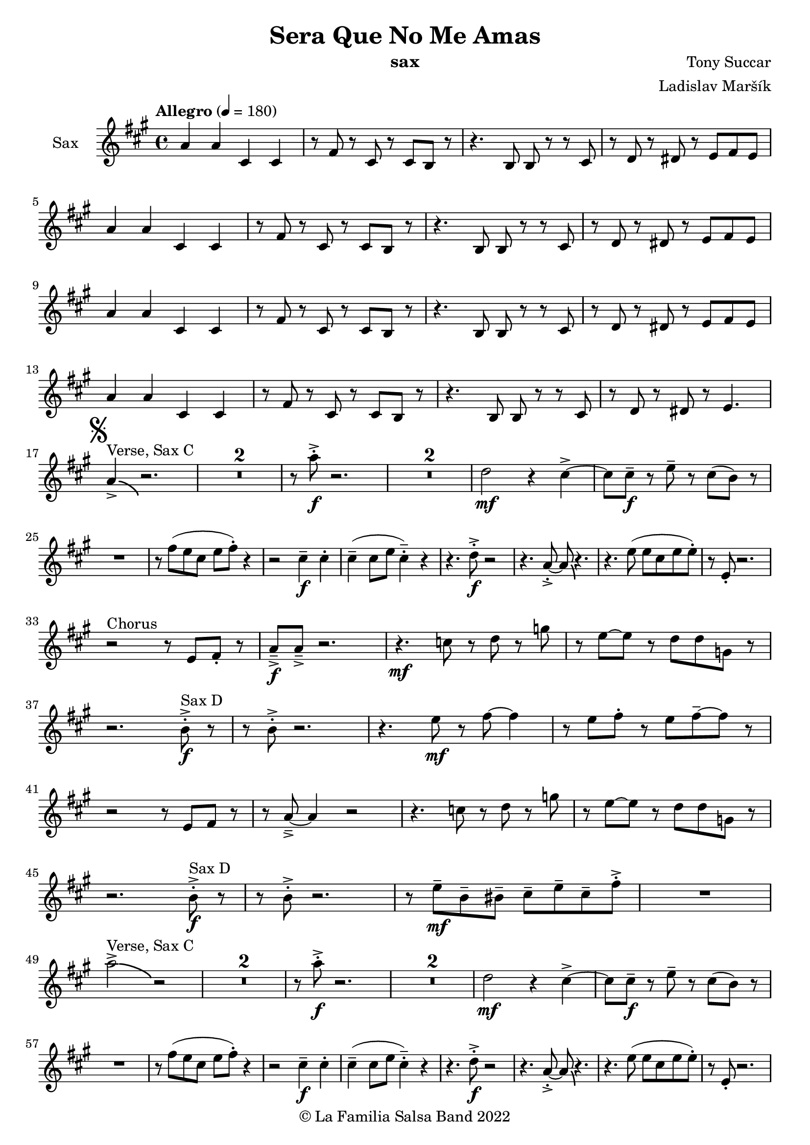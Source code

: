 \version "2.19.83"

\header {
    title = "Sera Que No Me Amas"
    composer = "Tony Succar"
    arranger = "Ladislav Maršík"
    instrument = "sax"
    copyright = "© La Familia Salsa Band 2022"
}

% \transpose es c
Saxophone = \new Voice \transpose es c \relative c''{
    \set Staff.instrumentName = \markup {
      \center-align { "Sax" }
    }

    \set Staff.midiInstrument = "acoustic bass"
    \set Staff.midiMaximumVolume = #1.5

    \clef treble
    \key a \minor
    \time 4/4
    \tempo "Allegro" 4 = 180
    
    c4  c e, e |
    r8 a r e r e d r |
    r4. d8 d r r e |
    r f r fis r g a g | \break
    c4  c e, e |
    r8 a r e r e d r |
    r4. d8 d r r e |
    r f r fis r g a g | \break
    c4  c e, e |
    r8 a r e r e d r |
    r4. d8 d r r e |
    r f r fis r g a g | \break
    c4  c e, e |
    r8 a r e r e d r |
    r4. d8 d r r e |
    r f r fis r g4. | \break
          \mark \markup { \musicglyph "scripts.segno" }
   c4 ^\markup { "Verse, Sax C" } \accent  \bendAfter #-4  r2. | 
      \set Score.skipBars = ##t R1*2
      r8 c'8 -. \accent \f r2. |
     \set Score.skipBars = ##t R1*2
     f,2 \mf r4 e \accent ~ |
     e8 e \tenuto \f r g \tenuto r e ( d )  r | \break
     R1 |
     r8 a' ( g e g a -. ) r4  |
     r2 e4 \f \tenuto e -. |
     e4 \tenuto ( e8 g e4 -.  \tenuto ) r | 
     r4. f8 -. \accent \f r2 |
     r4. c8 -. \accent ~ c8 \bendAfter #-4 r4. |
     r4. g'8 ( g e g g -. ) |
     r8  g, -. r2. | \break
     r2 ^\markup { "Chorus " }  r8 g a -. r | 
     c \f \tenuto \accent c \tenuto \accent r2. |
     r4. \mf es8 r f r bes | 
     r g8 ~ g r8 f f bes,8 r  | \break
     r2. d8 ^\markup { "Sax D" }  -. \accent \f r |
     r8 d8 -. \accent r2. |
     r4. g8 \mf r a ~ a4 |
     r8 g a -. r g a \tenuto ~ a r | \break
     r2r8 g, a r | 
     r c \tenuto \accent ~ c4 r2 |
     r4. es8 r f r bes | 
     r g ~ g r f f bes,8 r  | \break
     r2. d8 ^\markup { "Sax D" } -. \accent \f r |
     r8 d8 -. \accent r2. |
    r8 g8 \mf  \tenuto d \tenuto dis \tenuto  e \tenuto g \tenuto e \tenuto a -. \accent  |
    R1 | \break
     c2^\markup { "Verse, Sax C" } \accent  \bendAfter #-4  r2 | 
      \set Score.skipBars = ##t R1*2
      r8 c8 -. \accent \f r2. |
     \set Score.skipBars = ##t R1*2
     f,2 \mf r4 e \accent ~ |
     e8 e \tenuto \f r g \tenuto r e ( d )  r | \break
     R1 |
     r8 a' ( g e g a -. ) r4  |
     r2 e4 \f \tenuto e -. |
     e4 \tenuto ( e8 g e4 -.  \tenuto ) r | 
     r4. f8 -. \accent \f r2 |
     r4. c8 -. \accent ~ c8 \bendAfter #-4 r4. |
     r4. g'8 ( g e g g -. ) |
     r8  g, -. r2. | \break
     r2 ^\markup { "Chorus " }  r8 g a -. r | 
     c \f \tenuto \accent c \tenuto \accent r2. |
     r4. \mf es8 r f r bes | 
     r g8 ~ g r8 f f bes,8 r  | \break
     r2. d8 ^\markup { "Sax D" }  -. \accent \f r |
     r8 d8 -. \accent r2. |
     r4. g8 \mf r a ~ a4 |
     r8 g a -. r g a \tenuto ~ a r | \break
     r2r8 g, a r | 
     r c \tenuto \accent ~ c4 r2 |
     r4. es8 r f r bes | 
     r g ~ g r f f bes,8 r  | \break
     r2. d8 ^\markup { "Sax D" } -. \accent \f r |
     r8 d8 -. \accent r2. |
    r4. g,8 \mf   r c r a' | 
     r g ~ g r e d e  r  | \break
     \set Score.skipBars = ##t R1*8 ^\markup { "Ya No Se" }
           
       r2 r8 c'8 ~-. \accent \f c4 |
       r2 r8 c,8  \mf \accent ~ c4 |
       r4. a'8 \f -. r a g g \accent -. |
       R1  | \break
       
       r2 r8 c8 ~-. \accent \f c4 |
       R1 |
       d,,4 \mf ~ d8  \tenuto a'8 ~ a4 ~ a8 \tenuto bes ~ |
       bes4 ~ bes8  g8 \f  ~ g2 | \break
       \mark \markup { \musicglyph "scripts.coda" } 
      a8 ^\markup { "Chorus" }  -. \accent  r4. r8 g a -. r | 
     c \f \tenuto \accent c \tenuto \accent r2. |
     r4. \mf es,8 r f r bes | 
     r g8 ~ g r8 f f bes,8 r  | \break
     r2. f'8 ^\markup { "Sax D" }  -. \accent \f r |
     r8 f8 -. \accent r2. |
     r4. g8 \mf r a ~ a4 |
     r8 g a -. r g a \tenuto ~ a r | \break
     r2r8 g a r | 
     r c \tenuto \accent ~ c4 r2 |
     r4. es8 r f r bes | 
     r g ~ g r f f bes,8 r  | \break
     r2. f'8 ^\markup { "Sax D" } -. \accent \f r |
     r8 f8 -. \accent r2. |
    r8 g8 \mf  \tenuto d \tenuto dis \tenuto  e \tenuto g \tenuto e \tenuto a -. \accent  |
    R1 | \break
    
    \set Score.skipBars = ##t R1*16 ^\markup { "Solo Trombone (C, E, F, G)" }
    \set Score.skipBars = ##t R1*16 ^\markup { "Solo Trumpet" }
    \set Score.skipBars = ##t R1*16 ^\markup { "Solo Sax" }
    \set Score.skipBars = ##t R1*16 ^\markup { "Solo Piano" } |
    r1 \fermata ^\markup { "Wait for apel" } | |
    
    g8 \f g -. r g -. r g ~ g4 \tenuto  ^\markup { "D.S. al Coda" } | \break

\repeat volta 4 {
     \set Score.skipBars = ##t R1*2 ^\markup { "Coda1 4x" } |
     c,8 c r a r c r d |
     r es r e r g a g |   \break
}
\repeat volta 4 {
     c,8  ^\markup { "Coda2 3x" } c r a r c r d \fermata ^\markup { "wait on D on 3rd" } |
     r es r e r g a g |   \break 
}

 c,8 c r a r c r d |
     r es r e r g a g |   
     c8 \accent r8 r2. |
    
    \bar "|."  
    
      
    \bar "|."  
}

%\score {
   %\compressMMRests \unfoldRepeats {
        %\new StaffGroup <<
            %\new Staff << \Trumpet >>
            \new Staff << \Saxophone >>
            %\new Staff << \Trombone >>
            %\new PianoStaff <<
            %  \set PianoStaff.instrumentName = #"Piano  "
            %  \new Staff = "upper" \upper
            %  \new Staff = "lower" \lower
            %>>
            %\new Staff << \Bass >>
            %\new DrumStaff \with {
            %  drumStyleTable = #congas-style
            %  \override StaffSymbol.line-count = #2
            %  \override BarLine.bar-extent = #'(-1 . 1) 
            %}  
            %<<
            %  \Congas
            %>>
            %\new DrumStaff \with {
            %  drumStyleTable = #timbales-style
            %  \override StaffSymbol.line-count = #2
            %  \override BarLine.bar-extent = #'(-1 . 1)
            %}
            %<<
            %  \Timbales
            %>>
        %>>
   %}
    %\midi {
    %}
%}